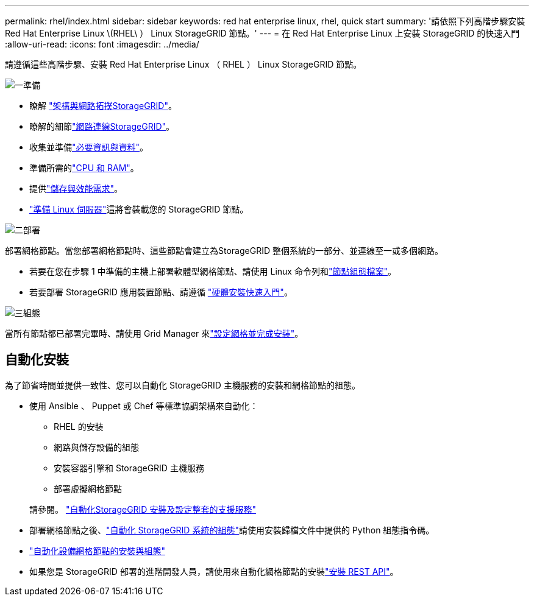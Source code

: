 ---
permalink: rhel/index.html 
sidebar: sidebar 
keywords: red hat enterprise linux, rhel, quick start 
summary: '請依照下列高階步驟安裝 Red Hat Enterprise Linux \(RHEL\ ） Linux StorageGRID 節點。' 
---
= 在 Red Hat Enterprise Linux 上安裝 StorageGRID 的快速入門
:allow-uri-read: 
:icons: font
:imagesdir: ../media/


[role="lead"]
請遵循這些高階步驟、安裝 Red Hat Enterprise Linux （ RHEL ） Linux StorageGRID 節點。

.image:https://raw.githubusercontent.com/NetAppDocs/common/main/media/number-1.png["一"]準備
[role="quick-margin-list"]
* 瞭解 link:../primer/storagegrid-architecture-and-network-topology.html["架構與網路拓撲StorageGRID"]。
* 瞭解的細節link:../network/index.html["網路連線StorageGRID"]。
* 收集並準備link:required-materials.html["必要資訊與資料"]。
* 準備所需的link:cpu-and-ram-requirements.html["CPU 和 RAM"]。
* 提供link:storage-and-performance-requirements.html["儲存與效能需求"]。
* link:how-host-wide-settings-change.html["準備 Linux 伺服器"]這將會裝載您的 StorageGRID 節點。


.image:https://raw.githubusercontent.com/NetAppDocs/common/main/media/number-2.png["二"]部署
[role="quick-margin-para"]
部署網格節點。當您部署網格節點時、這些節點會建立為StorageGRID 整個系統的一部分、並連線至一或多個網路。

[role="quick-margin-list"]
* 若要在您在步驟 1 中準備的主機上部署軟體型網格節點、請使用 Linux 命令列和link:creating-node-configuration-files.html["節點組態檔案"]。
* 若要部署 StorageGRID 應用裝置節點、請遵循 https://docs.netapp.com/us-en/storagegrid-appliances/installconfig/index.html["硬體安裝快速入門"^]。


.image:https://raw.githubusercontent.com/NetAppDocs/common/main/media/number-3.png["三"]組態
[role="quick-margin-para"]
當所有節點都已部署完畢時、請使用 Grid Manager 來link:navigating-to-grid-manager.html["設定網格並完成安裝"]。



== 自動化安裝

為了節省時間並提供一致性、您可以自動化 StorageGRID 主機服務的安裝和網格節點的組態。

* 使用 Ansible 、 Puppet 或 Chef 等標準協調架構來自動化：
+
** RHEL 的安裝
** 網路與儲存設備的組態
** 安裝容器引擎和 StorageGRID 主機服務
** 部署虛擬網格節點


+
請參閱。 link:automating-installation.html#automate-the-installation-and-configuration-of-the-storagegrid-host-service["自動化StorageGRID 安裝及設定整套的支援服務"]

* 部署網格節點之後、link:automating-installation.html#automate-the-configuration-of-storagegrid["自動化 StorageGRID 系統的組態"]請使用安裝歸檔文件中提供的 Python 組態指令碼。
* https://docs.netapp.com/us-en/storagegrid-appliances/installconfig/automating-appliance-installation-and-configuration.html["自動化設備網格節點的安裝與組態"^]
* 如果您是 StorageGRID 部署的進階開發人員，請使用來自動化網格節點的安裝link:overview-of-installation-rest-api.html["安裝 REST API"]。

